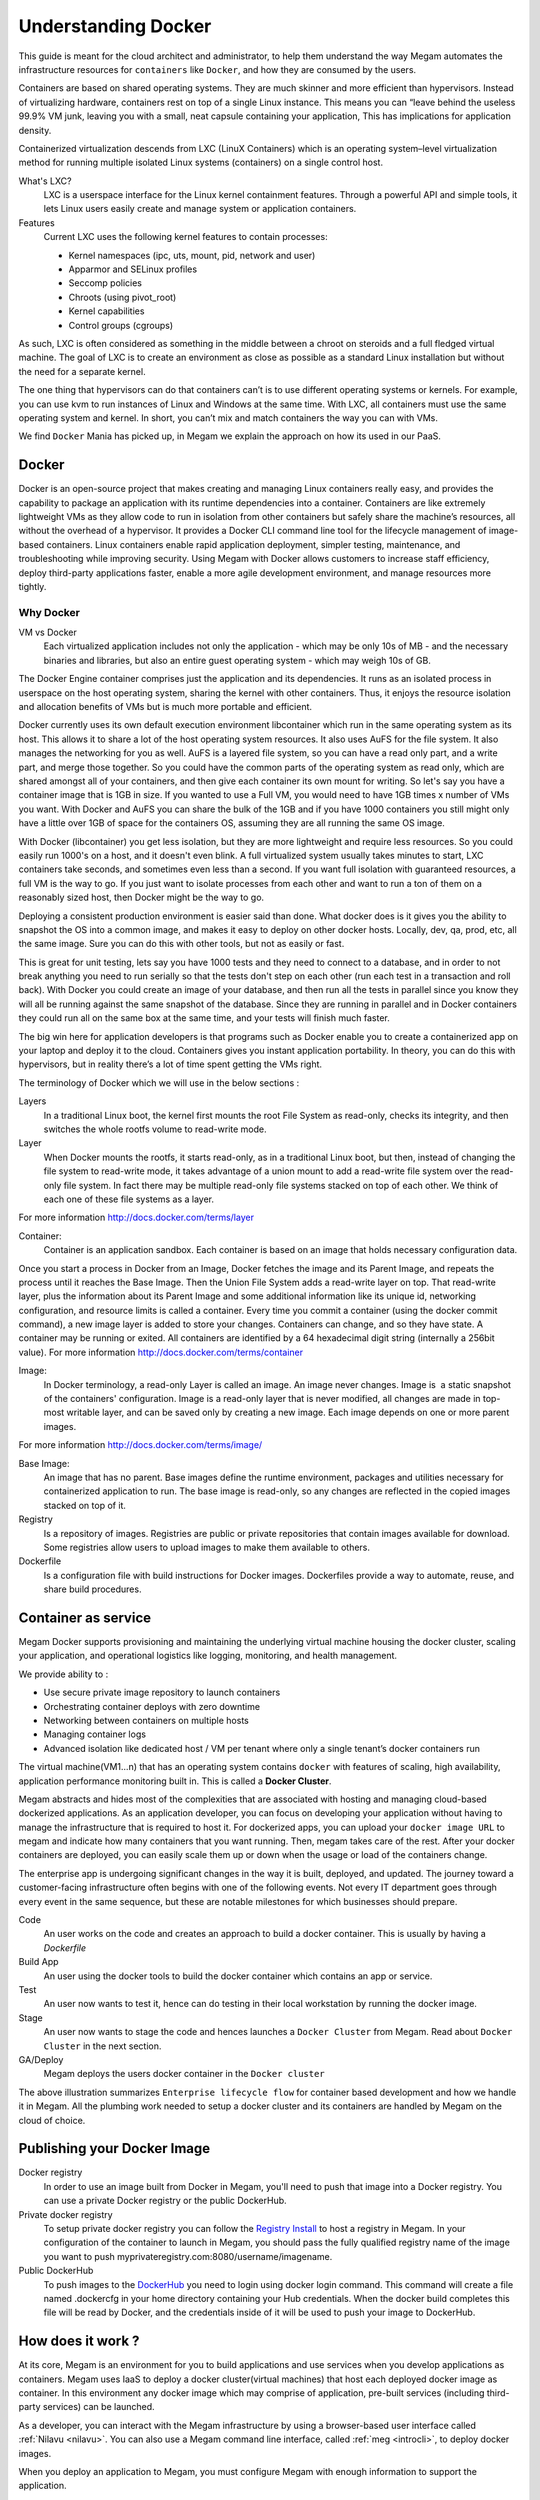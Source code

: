 .. _understand_docker:

================================================================================
Understanding Docker
================================================================================

This guide is meant for the cloud architect and administrator, to help them understand the way Megam automates the infrastructure resources for ``containers`` like ``Docker``, and how they are consumed by the users.

Containers are based on shared operating systems. They are much skinner and more efficient than hypervisors. Instead of virtualizing hardware, containers rest on top of a single Linux instance. This means you can “leave behind the useless 99.9% VM junk, leaving you with a small, neat capsule containing your application,
This has implications for application density.

Containerized virtualization descends from LXC (LinuX Containers) which is an operating system–level virtualization method for running multiple isolated Linux systems (containers) on a single control host.

What's LXC?
  LXC is a userspace interface for the Linux kernel containment features. Through a powerful API and simple tools, it lets Linux users easily create and manage system or application containers.

Features
  Current LXC uses the following kernel features to contain processes:

  -  Kernel namespaces (ipc, uts, mount, pid, network and user)
  -  Apparmor and SELinux profiles
  -  Seccomp policies
  -  Chroots (using pivot_root)
  -  Kernel capabilities
  -  Control groups (cgroups)

As such, LXC is often considered as something in the middle between a chroot on steroids and a full fledged virtual machine. The goal of LXC is to create an environment as close as possible as a standard Linux installation but without the need for a separate kernel.

The one thing that hypervisors can do that containers can’t is to use different operating systems or kernels. For example, you can use kvm to run instances of Linux and Windows at the same time. With LXC, all containers must use the same operating system and kernel. In short, you can’t mix and match containers the way you can with VMs.

We find ``Docker`` Mania has picked up, in Megam we explain the approach on how its used in our PaaS.

Docker
-------

Docker is an open-source project that makes creating and managing Linux containers really  easy, and provides the capability to package an application with its runtime dependencies into a container. Containers are like extremely lightweight VMs as  they allow code to run in isolation from other containers but safely share the machine’s resources, all without the overhead of a hypervisor. It provides a Docker CLI command line tool for the lifecycle management of image-based containers. Linux containers enable rapid application deployment, simpler testing, maintenance, and troubleshooting while improving security.
Using Megam with Docker allows customers to increase staff efficiency, deploy third-party applications faster, enable a more agile development environment, and manage resources more tightly.

Why Docker
***************

VM vs Docker
  Each virtualized application includes not only the application - which may be only 10s of MB - and the necessary binaries and libraries, but also an entire guest operating system - which may weigh 10s of GB.

The Docker Engine container comprises just the application and its dependencies. It runs as an isolated process in userspace on the host operating system, sharing the kernel with other containers. Thus, it enjoys the resource isolation and allocation benefits of VMs but is much more portable and efficient.

.. image:: /images/megam_docker_introduction.png
  :scale: 70 %
  :alt: Docker intro
  :align: center


Docker currently uses  its own default execution environment  libcontainer which run in the same operating system as its host. This allows it to share a lot of the host operating system resources. It also uses AuFS for the file system. It also manages the networking for you as well. AuFS is a layered file system, so you can have a read only part, and a write part, and merge those together. So you could have the common parts of the operating system as read only, which are shared amongst all of your containers, and then give each container its own mount for writing.
So let's say you have a container image that is 1GB in size. If you wanted to use a Full VM, you would need to have 1GB times x number of VMs you want. With Docker  and AuFS you can share the bulk of the 1GB and if you have 1000 containers you still might only have a little over 1GB of space for the containers OS, assuming they are all running the same OS image.

With Docker (libcontainer) you get less isolation, but they are more lightweight and require less resources. So you could easily run 1000's on a host, and it doesn't even blink.
A full virtualized system usually takes minutes to start, LXC containers take seconds, and sometimes even less than a second.
If you want full isolation with guaranteed resources, a full VM is the way to go.
If you just want to isolate processes from each other and want to run a ton of them on a reasonably sized host, then Docker might be the way to go.

Deploying a consistent production environment is easier said than done.
What docker does is it gives you the ability to snapshot the OS into a common image, and makes it easy to deploy on other docker hosts. Locally, dev, qa, prod, etc, all the same image. Sure you can do this with other tools, but not as easily or fast.

This is great for unit testing, lets say you have 1000 tests and they need to connect to a database, and in order to not break anything you need to run serially so that the tests don't step on each other (run each test in a transaction and roll back). With Docker you could create an image of your database, and then run all the tests in parallel since you know they will all be running against the same snapshot of the database. Since they are running in parallel and in Docker containers they could run all on the same box at the same time, and your tests will finish much faster.

The big win here for application developers is that programs such as Docker enable you to create a containerized app on your laptop and deploy it to the cloud. Containers gives you instant application portability. In theory, you can do this with hypervisors, but in reality there’s a lot of time spent getting the  VMs right.

The terminology of Docker which we will use in the below sections :

Layers
  In a traditional Linux boot, the kernel first mounts the root File System as read-only, checks its integrity, and then switches the whole rootfs volume to read-write mode.

Layer
  When Docker mounts the rootfs, it starts read-only, as in a traditional Linux boot, but then, instead of changing the file system to read-write mode, it takes advantage of a union mount to add a read-write file system over the read-only file system. In fact there may be multiple read-only file systems stacked on top of each other. We think of each one of these file systems as a layer.
For more information http://docs.docker.com/terms/layer

Container:
  Container is an application sandbox. Each container is based on an image that holds necessary configuration data.
Once you start a process in Docker from an Image, Docker fetches the image and its Parent Image, and repeats the process until it reaches the Base Image. Then the Union File System adds a read-write layer on top. That read-write layer, plus the information about its Parent Image and some additional information like its unique id, networking configuration, and resource limits is called a container.  Every time you commit a container (using the docker commit command), a new image layer is added to store your changes. Containers can change, and so they have state. A container may be running or exited.  All containers are identified by a 64 hexadecimal digit string (internally a 256bit value).
For more information http://docs.docker.com/terms/container

Image:
  In Docker terminology, a read-only Layer is called an image. An image never changes. Image is  a static snapshot of the containers' configuration. Image is a read-only layer that is never modified, all changes are made in top-most writable layer, and can be saved only by creating a new image. Each image depends on one or more parent images.
For more information http://docs.docker.com/terms/image/

Base Image:
  An image that has no parent. Base images define the runtime environment, packages and utilities necessary for containerized application to run. The base image is read-only, so any changes are reflected in the copied images stacked on top of it.

Registry
  Is a repository of images. Registries are public or private repositories that contain images available for download. Some registries allow users to upload images to make them available to others.

Dockerfile
  Is a configuration file with build instructions for Docker images. Dockerfiles provide a way to automate, reuse, and share build procedures.

Container as service
----------------------------

Megam Docker supports provisioning and maintaining the underlying virtual machine housing the docker cluster, scaling your application, and operational logistics like logging, monitoring, and health management.

We provide ability to :

-  Use secure private image repository to launch containers
-  Orchestrating container deploys with zero downtime
-  Networking between containers on multiple hosts
-  Managing container logs
-  Advanced isolation like dedicated host / VM per tenant where  only a single tenant’s docker containers run

The virtual machine(VM1...n) that has an operating system contains ``docker`` with features of scaling, high availability, application performance monitoring built in. This is called a **Docker Cluster**.

Megam abstracts and hides most of the complexities that are associated with hosting and managing cloud-based dockerized applications. As an application developer, you can focus on developing your application without having to manage the infrastructure that is required to host it. For dockerized apps, you can upload your ``docker image URL`` to megam and indicate how many containers that you want running. Then, megam takes care of the rest. After your docker containers are deployed, you can easily scale them up or down when the usage or load of the containers change.

The enterprise app is undergoing significant changes in the way it is built, deployed, and updated. The journey toward a customer-facing infrastructure often begins with one of the following events. Not every IT department goes through every event in the same sequence, but these are notable milestones for which businesses should prepare.


|megam docker lifecycle|

Code
    An user works on the code and creates an approach to build a docker container. This is usually by having a `Dockerfile`
Build App
    An user using the docker tools to build the docker container which contains an app or service.
Test
    An user now wants to test it, hence can do testing in their local workstation by running the docker image.
Stage
    An user now wants to stage the code and hences launches a ``Docker Cluster`` from Megam. Read about ``Docker Cluster`` in the next section.
GA/Deploy
    Megam deploys the  users docker container in the ``Docker cluster``

The above illustration summarizes ``Enterprise lifecycle flow``  for container based development and how we handle it in Megam. All the plumbing work needed to setup a docker cluster and its containers are handled by Megam on the cloud of choice.


Publishing your Docker Image
---------------------------------

Docker registry
  In order to use an image built from Docker in Megam, you'll need to push that image into a Docker registry. You can use a private Docker registry or the public DockerHub.

Private docker registry
  To setup private docker registry you can follow the `Registry Install <https://www.digitalocean.com/community/tutorials/how-to-set-up-a-private-docker-registry-on-ubuntu-14-04>`_ to host a registry in Megam. In your configuration of the container to launch in Megam, you should pass the fully qualified registry name of the image you want to push myprivateregistry.com:8080/username/imagename.

Public DockerHub
  To push images to the `DockerHub <hub.docker.com>`_ you need to login using docker login command. This command will create a file named .dockercfg in your home directory containing your Hub credentials. When the docker build completes this file will be read by Docker, and the credentials inside of it will be used to push your image to DockerHub.

.. NOTE: You must tag your built image as <username-for-credentials>/<imagename> when using the DockerHub.


How does it work ?
-------------------

At its core, Megam is an environment for you to build applications and use services when you develop applications as containers. Megam uses IaaS to deploy a docker cluster(virtual machines) that host each deployed docker image as container. In this environment any docker image which may comprise of application, pre-built services (including third-party services) can be launched.

As a developer, you can interact with the Megam infrastructure by using a browser-based user interface called :ref:`Nilavu <nilavu>`. You can also use a Megam command line interface, called :ref:`meg <introcli>`, to deploy docker images.

|megam docker cluster|

When you deploy an application to Megam, you must configure Megam with enough information to support the application.

* For a dockerized app, you must ensure that information about the location of the docker image (an URL : eg: dockerhub url) is communicated to Megam, so that it can set up the proper execution environment to run the dockerized application.

Each execution environment, is isolated from the execution environment of other applications. The execution environments are isolated even though these apps are on the same physical machine. The above figure shows how megam manages the deployment of dockerized applications (from docker images).

When you create an application and deploy it to megam as a docker image, the megam environment determines an appropriate docker cluster which is essentialy a ``CentOS 7`` virtual machine with ``OpenShift Geard`` and orchestrated with ``Gulpd from Megam``. Read about :ref:`Megam Engine - Gulpd <plan>`.


What is geard?
  geard is a command-line client and agent for integrating and linking Docker containers into systemd across multiple hosts. It helps Megam install and manage the components of their developers applications.

What can geard do?
    -  Install a Docker image into systemd with network and environment configuration
    -  Start, stop, and restart individual containers
    -  Create private network links between containers for easy configuration
    -  Enable SSH to containers, distribute public keys, and create and manage Git repositories
    -  Integrate with application orchestrators to manage hundreds or thousands of hosts and many more containers.

The geard client itself is merged directly into the Megam ``Gulpd`` for all-in-one management of a docker cluster.

What happens inside the Docker Cluster
    When an user publishes a docker image URL to Megam, megam receives it and uses  ``Geard`` to start the container. The docker image is downloaded, public/private network is setup on the container with a port mapping of the host(Docker Cluster) and the container.



Accessing the Containers
-------------------------

Every containers will have an URL of the Docker Cluster with port associated with it. When a request comes in, the request is directed to the container it is intended for.

Any container can be terminated, deleted, moved, or cloned on a new Docker Cluster when it is required.

Read about :ref:`Deploying In Docker <deploydocker>` in the users guide.


Container Linking
------------------

When your dockerized apps / dockerized services are running in the cloud, we need a way to link them just so the service gets consumed by the application.

|megam docker container linking|

The above picture shows  a Docker cluster in which several applcation(A1...An) and services(S1..Sn) are running. From a  container standpoint, it just another network end-point its trying to attach itself to. When we say attach itself we merely setup environment variables in the linked-to container and enable communication across the linked containers.

Megam will use Geard to link containers.
Read more about `container link(Docker) <https://docs.docker.com/userguide/dockerlinks/>`_ for that.





.. |megam docker container linking| image:: /images/megam_docker_multitenancy_container_linking.png
.. |megam docker cluster| image:: /images/megam_docker_cluster.png
.. |megam docker lifecycle| image:: /images/megam_docker_lifecycle.png
